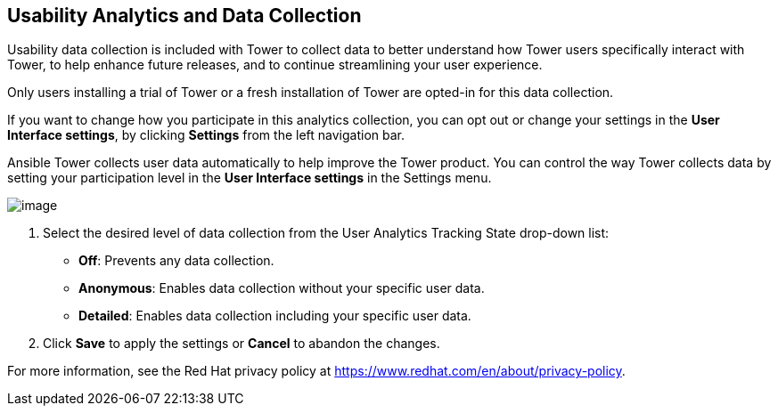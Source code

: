 == Usability Analytics and Data Collection

Usability data collection is included with Tower to collect data to
better understand how Tower users specifically interact with Tower, to
help enhance future releases, and to continue streamlining your user
experience.

Only users installing a trial of Tower or a fresh installation of Tower
are opted-in for this data collection.

If you want to change how you participate in this analytics collection,
you can opt out or change your settings in the *User Interface
settings*, by clicking *Settings* from the left navigation bar.

Ansible Tower collects user data automatically to help improve the Tower
product. You can control the way Tower collects data by setting your
participation level in the *User Interface settings* in the Settings
menu.

image:configure-tower-ui-tracking_state.png[image]

[arabic]
. Select the desired level of data collection from the User Analytics
Tracking State drop-down list:

* *Off*: Prevents any data collection.
* *Anonymous*: Enables data collection without your specific user data.
* *Detailed*: Enables data collection including your specific user data.

[arabic, start=2]
. Click *Save* to apply the settings or *Cancel* to abandon the changes.

For more information, see the Red Hat privacy policy at
https://www.redhat.com/en/about/privacy-policy.
